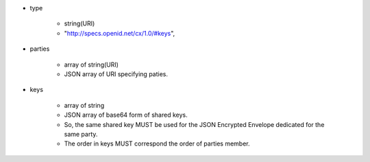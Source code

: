 * type 

    *  string(URI)
    *  "http://specs.openid.net/cx/1.0/#keys",   

* parties

    * array of string(URI)
    * JSON array of URI specifying  paties.

* keys

    * array of string 
    * JSON array of base64 form of shared keys.
    * So,   the same shared key MUST be used for the JSON Encrypted Envelope dedicated for the same party.
    * The order in keys MUST correspond the order of parties member.
